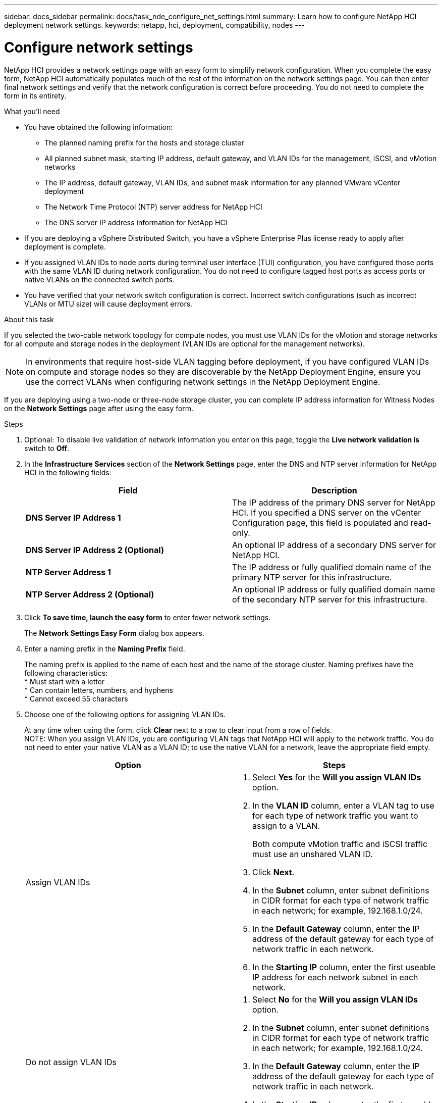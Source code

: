 ---
sidebar: docs_sidebar
permalink: docs/task_nde_configure_net_settings.html
summary: Learn how to configure NetApp HCI deployment network settings.
keywords: netapp, hci, deployment, compatibility, nodes
---

= Configure network settings
:hardbreaks:
:nofooter:
:icons: font
:linkattrs:
:imagesdir: ../media/

[.lead]
NetApp HCI provides a network settings page with an easy form to simplify network configuration. When you complete the easy form, NetApp HCI automatically populates much of the rest of the information on the network settings page. You can then enter final network settings and verify that the network configuration is correct before proceeding. You do not need to complete the form in its entirety.

.What you'll need
* You have obtained the following information:
** The planned naming prefix for the hosts and storage cluster
** All planned subnet mask, starting IP address, default gateway, and VLAN IDs for the management, iSCSI, and vMotion networks
** The IP address, default gateway, VLAN IDs, and subnet mask information for any planned VMware vCenter deployment
** The Network Time Protocol (NTP) server address for NetApp HCI
** The DNS server IP address information for NetApp HCI
* If you are deploying a vSphere Distributed Switch, you have a vSphere Enterprise Plus license ready to apply after deployment is complete.
* If you assigned VLAN IDs to node ports during terminal user interface (TUI) configuration, you have configured those ports with the same VLAN ID during network configuration. You do not need to configure tagged host ports as access ports or native VLANs on the connected switch ports.
* You have verified that your network switch configuration is correct. Incorrect switch configurations (such as incorrect VLANs or MTU size) will cause deployment errors.

.About this task
If you selected the two-cable network topology for compute nodes, you must use VLAN IDs for the vMotion and storage networks for all compute and storage nodes in the deployment (VLAN IDs are optional for the management networks).

NOTE: In environments that require host-side VLAN tagging before deployment, if you have configured VLAN IDs on compute and storage nodes so they are discoverable by the NetApp Deployment Engine, ensure you use the correct VLANs when configuring network settings in the NetApp Deployment Engine.

If you are deploying using a two-node or three-node storage cluster, you can complete IP address information for Witness Nodes on the *Network Settings* page after using the easy form.

.Steps
. Optional: To disable live validation of network information you enter on this page, toggle the *Live network validation is* switch to *Off*.
.  In the *Infrastructure Services* section of the *Network Settings* page, enter the DNS and NTP server information for NetApp HCI in the following fields:
+
|===
|Field |Description

|*DNS Server IP Address 1*
|The IP address of the primary DNS server for NetApp HCI. If you specified a DNS server on the vCenter Configuration page, this field is populated and read-only.

|*DNS Server IP Address 2 (Optional)*
|An optional IP address of a secondary DNS server for NetApp HCI.

|*NTP Server Address 1*
|The IP address or fully qualified domain name of the primary NTP server for this infrastructure.

|*NTP Server Address 2 (Optional)*
|An optional IP address or fully qualified domain name of the secondary NTP server for this infrastructure.
|===
. Click *To save time, launch the easy form* to enter fewer network settings.
+
The *Network Settings Easy Form* dialog box appears.

. Enter a naming prefix in the *Naming Prefix* field.
+
The naming prefix is applied to the name of each host and the name of the storage cluster. Naming prefixes have the following characteristics:
* Must start with a letter
* Can contain letters, numbers, and hyphens
* Cannot exceed 55 characters
. Choose one of the following options for assigning VLAN IDs.
+
At any time when using the form, click *Clear* next to a row to clear input from a row of fields.
NOTE: When you assign VLAN IDs, you are configuring VLAN tags that NetApp HCI will apply to the network traffic. You do not need to enter your native VLAN as a VLAN ID; to use the native VLAN for a network, leave the appropriate field empty.

+
|===
|Option |Steps

|Assign VLAN IDs
a|
. Select *Yes* for the *Will you assign VLAN IDs* option.
. In the *VLAN ID* column, enter a VLAN tag to use for each type of network traffic you want to assign to a VLAN.
+
Both compute vMotion traffic and iSCSI traffic must use an unshared VLAN ID.
. Click *Next*.
. In the *Subnet* column, enter subnet definitions in CIDR format for each type of network traffic in each network; for example, 192.168.1.0/24.
. In the *Default Gateway* column, enter the IP address of the default gateway for each type of network traffic in each network.
. In the *Starting IP* column, enter the first useable IP address for each network subnet in each network.

|Do not assign VLAN IDs
a|
. Select *No* for the *Will you assign VLAN IDs* option.
. In the *Subnet* column, enter subnet definitions in CIDR format for each type of network traffic in each network; for example, 192.168.1.0/24.
. In the *Default Gateway* column, enter the IP address of the default gateway for each type of network traffic in each network.
. In the *Starting IP* column, enter the first useable IP address for each type of network traffic in each network.
|===
. Click *Apply to Network Settings*.
.  Click *Yes* to confirm.
+
This populates the *Network Settings* page with the settings you entered in the easy form. NetApp HCI validates the IP addresses you entered. You can disable this validation with the Disable Live Network Validation button.
. Verify that the automatically populated data is correct.
. Click *Continue*.


== Find more information
* http://docs.netapp.com/hci/index.jsp[NetApp HCI Documentation Center^]
* http://docs.netapp.com/sfe-122/index.jsp[SolidFire and Element Software Documentation Center^]
